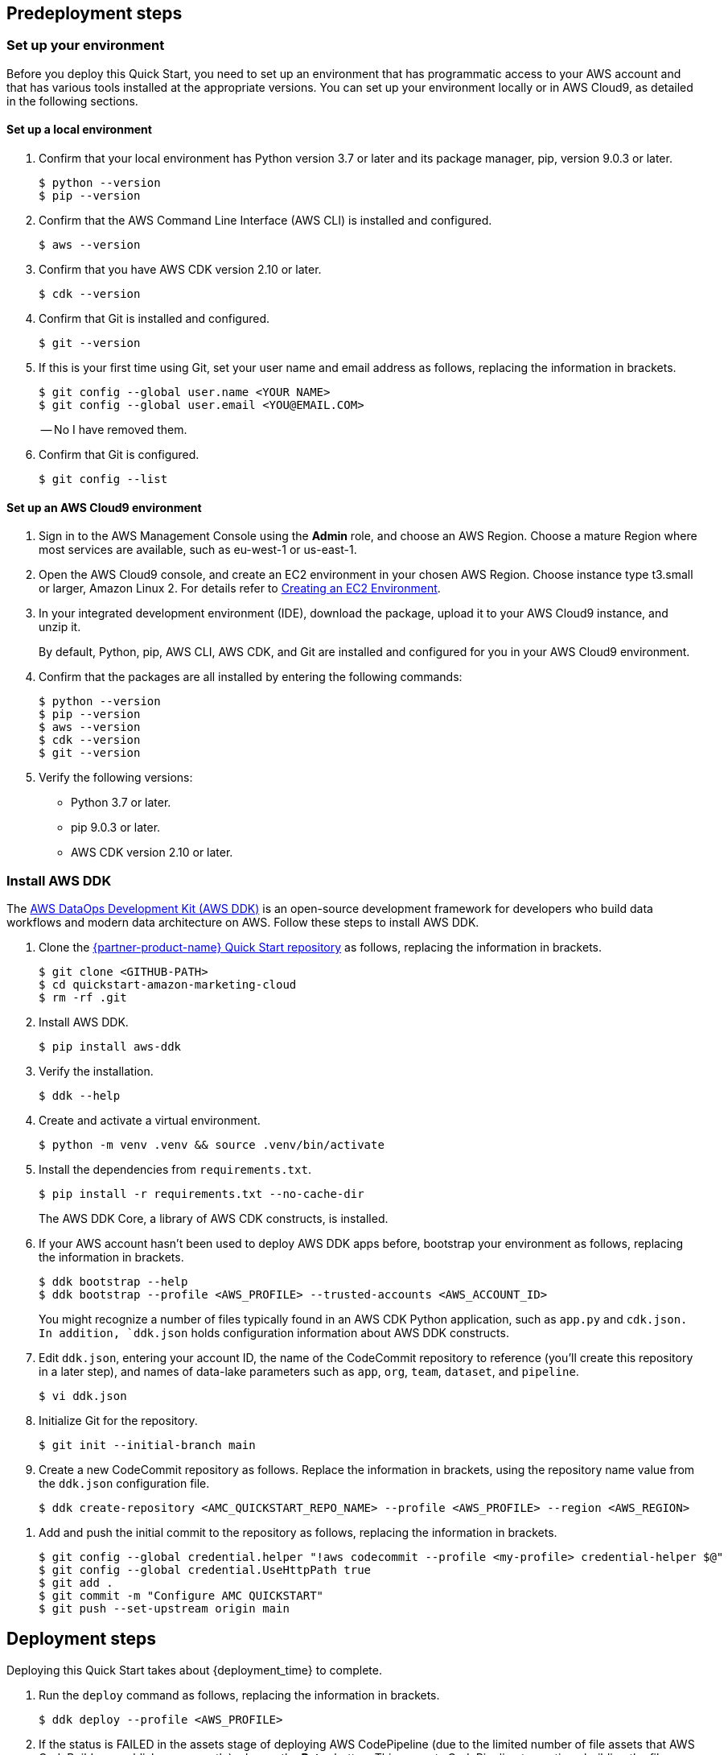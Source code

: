 // Include any predeployment steps here, such as signing up for a Marketplace AMI or making any changes to a partner account. If there are no predeployment steps, leave this file empty.

== Predeployment steps

=== Set up your environment

Before you deploy this Quick Start, you need to set up an environment that has programmatic access to your AWS account and that has various tools installed at the appropriate versions. You can set up your environment locally or in AWS Cloud9, as detailed in the following sections.

==== Set up a local environment

. Confirm that your local environment has Python version 3.7 or later and its package manager, pip, version 9.0.3 or later.
+
```
$ python --version
$ pip --version
```

. Confirm that the AWS Command Line Interface (AWS CLI) is installed and configured.
+
```
$ aws --version
```

. Confirm that you have AWS CDK version 2.10 or later.
+
```
$ cdk --version
```

. Confirm that Git is installed and configured.
+
```
$ git --version
```

. If this is your first time using Git, set your user name and email address as follows, replacing the information in brackets.
+
```
$ git config --global user.name <YOUR NAME>
$ git config --global user.email <YOU@EMAIL.COM>
```
//TODO Troy, I added these quotation marks. Correct?
-- No I have removed them.

. Confirm that Git is configured.
+
```
$ git config --list
```

==== Set up an AWS Cloud9 environment

. Sign in to the AWS Management Console using the *Admin* role, and choose an AWS Region. Choose a mature Region where most services are available, such as eu-west-1 or us-east-1.

. Open the AWS Cloud9 console, and create an EC2 environment in your chosen AWS Region. Choose instance type t3.small or larger, Amazon Linux 2. For details refer to https://docs.aws.amazon.com/cloud9/latest/user-guide/create-environment-main.html[Creating an EC2 Environment^].

. In your integrated development environment (IDE), download the package, upload it to your AWS Cloud9 instance, and unzip it.
+
By default, Python, pip, AWS CLI, AWS CDK, and Git are installed and configured for you in your AWS Cloud9 environment.

. Confirm that the packages are all installed by entering the following commands:
+
```
$ python --version
$ pip --version
$ aws --version
$ cdk --version
$ git --version
```
//TODO Troy, Where we say, "download the package," which "package" are we referring to? And where do we download it from?

. Verify the following versions:
* Python 3.7 or later.
* pip 9.0.3 or later.
* AWS CDK version 2.10 or later.

=== Install AWS DDK

The https://github.com/awslabs/aws-ddk/blob/main/README.md[AWS DataOps Development Kit (AWS DDK)^] is an open-source development framework for developers who build data workflows and modern data architecture on AWS. Follow these steps to install AWS DDK.

. Clone the https://github.com/aws-quickstart/quickstart-amazon-marketing-cloud[{partner-product-name} Quick Start repository^] as follows, replacing the information in brackets.
+
```
$ git clone <GITHUB-PATH>
$ cd quickstart-amazon-marketing-cloud
$ rm -rf .git
```
//TODO Troy, I added the brackets. Correct? - Yes
//TODO Troy, Please review all the code throughout this doc to make sure there are brackets wherever needed. - Done
//TODO Troy, is "cd amc_quickstart" correct? The repo path doesn't contain that text string. - No fixed it.

. Install AWS DDK.
+
```
$ pip install aws-ddk
```
. Verify the installation.
+
```
$ ddk --help
```

. Create and activate a virtual environment.
+
```
$ python -m venv .venv && source .venv/bin/activate
```

. Install the dependencies from `requirements.txt`.
+
```
$ pip install -r requirements.txt --no-cache-dir
```
+
The AWS DDK Core, a library of AWS CDK constructs, is installed.

. If your AWS account hasn't been used to deploy AWS DDK apps before, bootstrap your environment as follows, replacing the information in brackets.
+
```
$ ddk bootstrap --help
$ ddk bootstrap --profile <AWS_PROFILE> --trusted-accounts <AWS_ACCOUNT_ID>
```
+
You might recognize a number of files typically found in an AWS CDK Python application, such as `app.py` and `cdk.json. In addition, `ddk.json` holds configuration information about AWS DDK constructs.

. Edit `ddk.json`, entering your account ID, the name of the CodeCommit repository to reference (you'll create this repository in a later step), and names of data-lake parameters such as `app`, `org`, `team`, `dataset`, and `pipeline`.
+
```
$ vi ddk.json
```
//TODO Troy, Should this be "edit" (lowercase)?

. Initialize Git for the repository.
+

```
$ git init --initial-branch main
```

. Create a new CodeCommit repository as follows. Replace the information in brackets, using the repository name value from the `ddk.json` configuration file.
+
```
$ ddk create-repository <AMC_QUICKSTART_REPO_NAME> --profile <AWS_PROFILE> --region <AWS_REGION>
```

//TODO Troy, Should we add, "Choose a mature Region where most services are available, such as eu-west-1 or us-east-1" (or any other guidance about choosing a Region)? - No as this depends on what region the end uses chooses.

. Add and push the initial commit to the repository as follows, replacing the information in brackets.
+

```
$ git config --global credential.helper "!aws codecommit --profile <my-profile> credential-helper $@"
$ git config --global credential.UseHttpPath true
$ git add .
$ git commit -m "Configure AMC QUICKSTART"
$ git push --set-upstream origin main
```


== Deployment steps

Deploying this Quick Start takes about {deployment_time} to complete.

//TODO Troy, Does deployment (building the stacks) really take 1.5 hours? - Yes

//TODO Troy, What do we have to be signed in to before we do Step 1? - This is not CFN so nothing all pre-deploy steps take care of that.

. Run the `deploy` command as follows, replacing the information in brackets.
+
```
$ ddk deploy --profile <AWS_PROFILE>
```


. If the status is FAILED in the assets stage of deploying AWS CodePipeline (due to the limited number of file assets that AWS CodeBuild can publish concurrently), choose the *Retry* button. This prompts CodePipeline to continue building the file assets.

//TODO Troy, When and how do we choose the correct AWS Region? - it is choosen here:
//$ ddk create-repository <AMC_QUICKSTART_REPO_NAME> --profile <AWS_PROFILE> --region <AWS_REGION>
